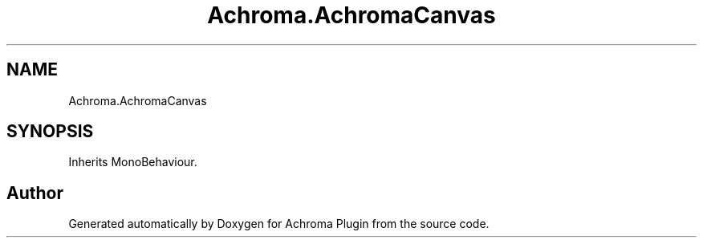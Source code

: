 .TH "Achroma.AchromaCanvas" 3 "Achroma Plugin" \" -*- nroff -*-
.ad l
.nh
.SH NAME
Achroma.AchromaCanvas
.SH SYNOPSIS
.br
.PP
.PP
Inherits MonoBehaviour\&.

.SH "Author"
.PP 
Generated automatically by Doxygen for Achroma Plugin from the source code\&.
